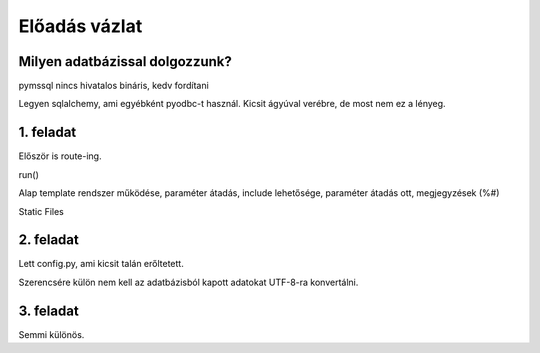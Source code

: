 ==============
Előadás vázlat
==============

Milyen adatbázissal dolgozzunk?
-------------------------------

pymssql nincs hivatalos bináris, kedv fordítani

Legyen sqlalchemy, ami egyébként pyodbc-t használ. Kicsit ágyúval verébre, de 
most nem ez a lényeg.

1. feladat
----------

Először is route-ing.

run()

Alap template rendszer működése, paraméter átadás, include lehetősége, paraméter
átadás ott, megjegyzések (%#)

Static Files

2. feladat
----------

Lett config.py, ami kicsit talán erőltetett.

Szerencsére külön nem kell az adatbázisból kapott adatokat UTF-8-ra konvertálni.

3. feladat
----------

Semmi különös.




    